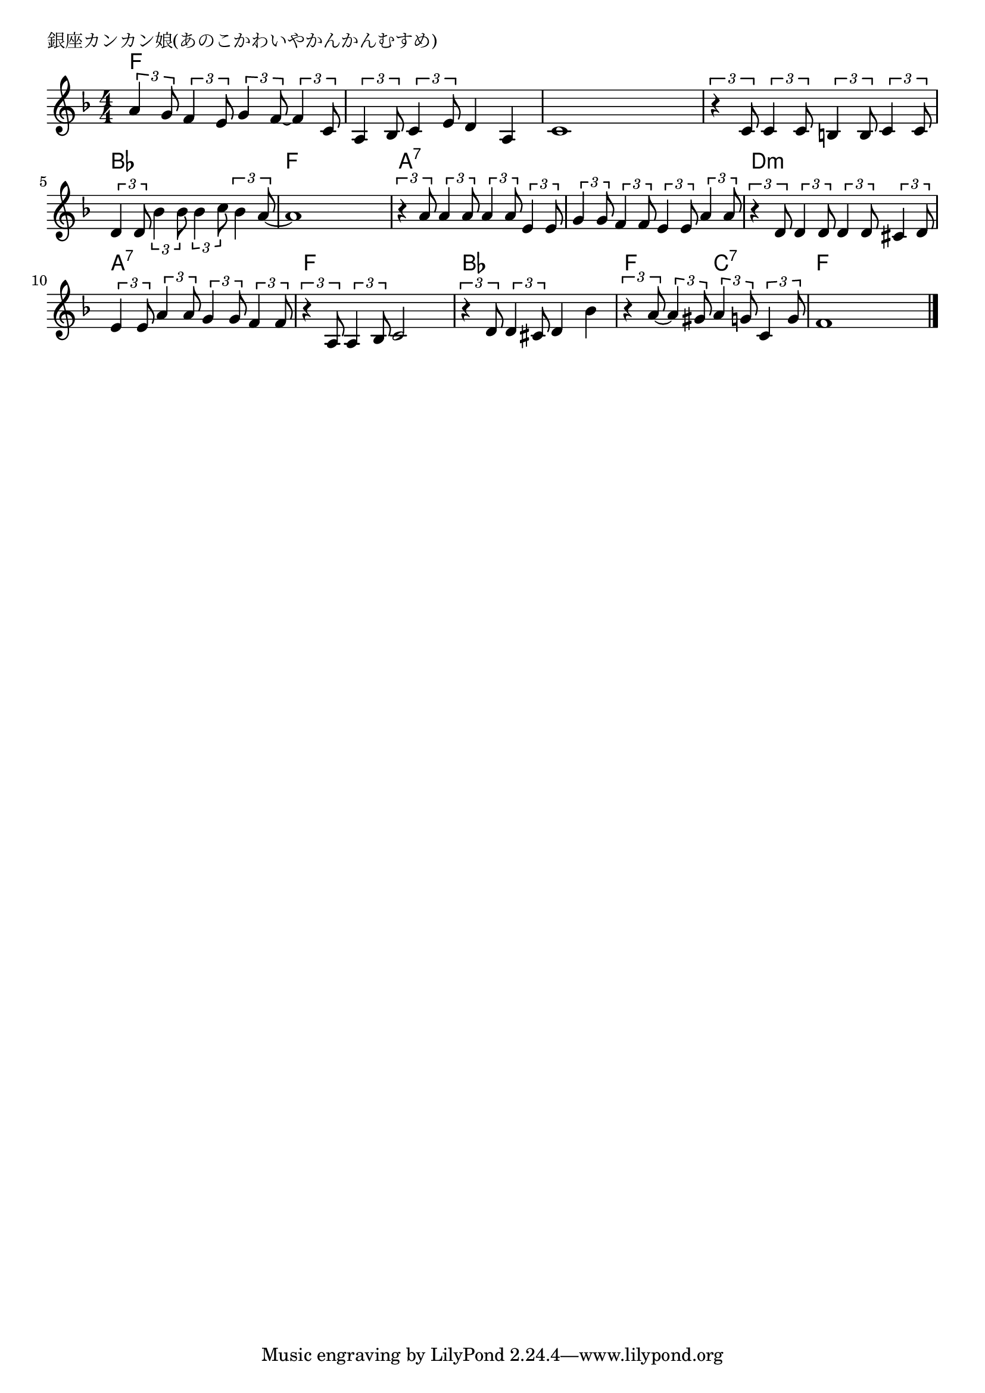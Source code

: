 \version "2.18.2"

% 銀座カンカン娘(あのこかわいやかんかんむすめ)

\header {
piece = "銀座カンカン娘(あのこかわいやかんかんむすめ)"
}

melody =
\relative c'' {
\key f \major
\time 4/4
\set Score.tempoHideNote = ##t
\tempo 4=90
\numericTimeSignature
%
\tuplet3/2{a4 g8} \tuplet3/2{f4 e8} \tuplet3/2{g4 f8~}\tuplet3/2{f4 c8} | % 1
\tuplet3/2{a4 bes8} \tuplet3/2{c4 e8} d4 a |
c1 |

\tuplet3/2{r4 c8} \tuplet3/2{c4 c8} \tuplet3/2{b4 b8} \tuplet3/2{c4 c8} |
\tuplet3/2{d4 d8} \tuplet3/2{bes'4 bes8} \tuplet3/2{bes4 c8} \tuplet3/2{bes4 a8~} |
a1 |
\tuplet3/2{r4 a8} \tuplet3/2{a4 a8} \tuplet3/2{a4 a8} \tuplet3/2{e4 e8} | % 7

\tuplet3/2{g4 g8} \tuplet3/2{f4 f8} \tuplet3/2{e4 e8} \tuplet3/2{a4 a8} |
\tuplet3/2{r4 d,8} \tuplet3/2{d4 d8} \tuplet3/2{d4 d8} \tuplet3/2{cis4 d8} |
\tuplet3/2{e4 e8} \tuplet3/2{a4 a8} \tuplet3/2{g4 g8} \tuplet3/2{f4 f8} |

\tuplet3/2{r4 a,8} \tuplet3/2{a4 bes8} c2 |
\tuplet3/2{r4 d8} \tuplet3/2{d4 cis8} d4 bes' |
\tuplet3/2{r4 a8~}\tuplet3/2{a4 gis8} \tuplet3/2{a4 g8} \tuplet3/2{c,4 g'8} |
f1 |


\bar "|."
}
\score {
<<
\chords {
\set noChordSymbol = ""
\set chordChanges=##t
%
f4 f f f f f f f f f f f
f f f f bes bes bes bes f f f f a:7 a:7 a:7 a:7
a:7 a:7 a:7 a:7 d:m d:m d:m d:m a:7 a:7 a:7 a:7
f f f f bes bes bes bes f f c:7 c:7 f f f f



}
\new Staff {\melody}
>>
\layout {
line-width = #190
indent = 0\mm
}
\midi {}
}